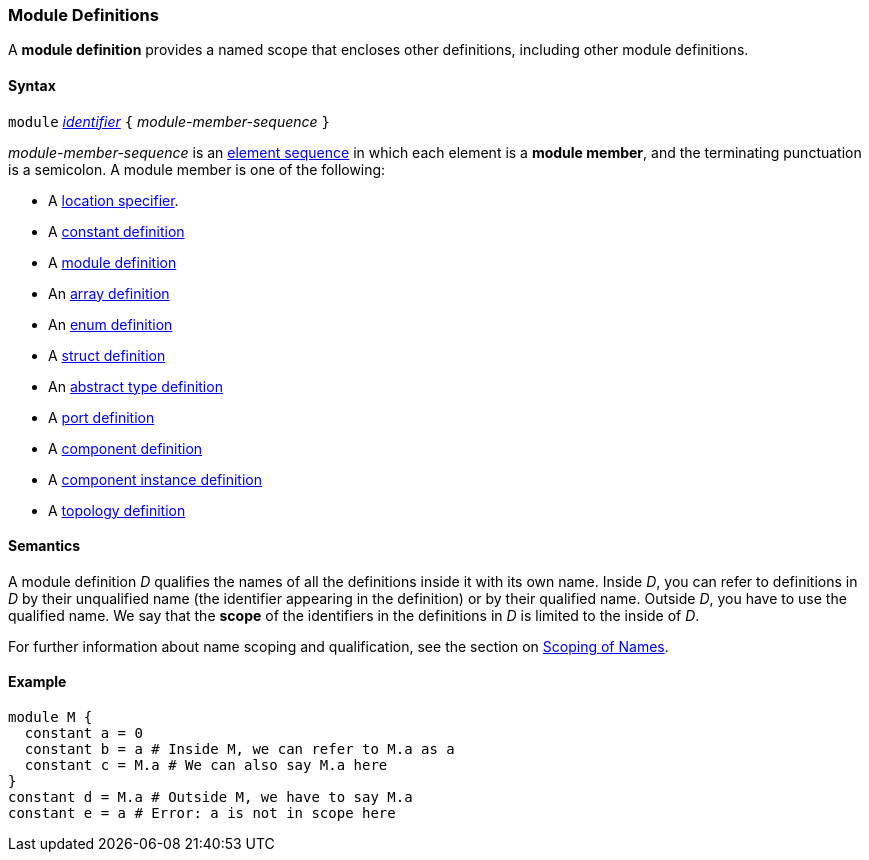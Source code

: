 === Module Definitions

A *module definition* provides a named scope that encloses other
definitions, including other module definitions.

==== Syntax

`module`
<<Lexical-Elements_Identifiers,_identifier_>>
`{` _module-member-sequence_ `}`

_module-member-sequence_ is an
<<Element-Sequences,element sequence>> in 
which each element is a *module member*,
and the terminating punctuation is a semicolon.
A module member is one of the following:

* A <<Location-Specifiers,location specifier>>.

* A <<Definitions_Constant-Definitions,constant definition>>

* A <<Definitions_Module-Definitions,module definition>>

* An <<Definitions_Array-Definitions,array definition>>

* An <<Definitions_Enum-Definitions,enum definition>>

* A <<Definitions_Struct-Definitions,struct definition>>

* An <<Definitions_Abstract-Type-Definitions,abstract type definition>>

* A <<Definitions_Port-Definitions,port definition>>

* A <<Definitions_Component-Definitions,component definition>>

* A <<Definitions_Component-Instance-Definitions,component instance definition>>

* A <<Definitions_Topology-Definitions,topology definition>>

==== Semantics

A module definition _D_ qualifies the names of all the definitions
inside it with its own name. Inside _D_, you can refer to definitions in
_D_ by their unqualified name (the identifier appearing in the
definition) or by their qualified name. Outside _D_, you have to use the
qualified name. We say that the *scope* of the identifiers in the
definitions in _D_ is limited to the inside of _D_.

For further information about name scoping and qualification, see the
section on
<<Scoping-of-Names,Scoping of Names>>.

==== Example

[source,fpp]
----
module M {
  constant a = 0
  constant b = a # Inside M, we can refer to M.a as a
  constant c = M.a # We can also say M.a here
}
constant d = M.a # Outside M, we have to say M.a
constant e = a # Error: a is not in scope here
----
